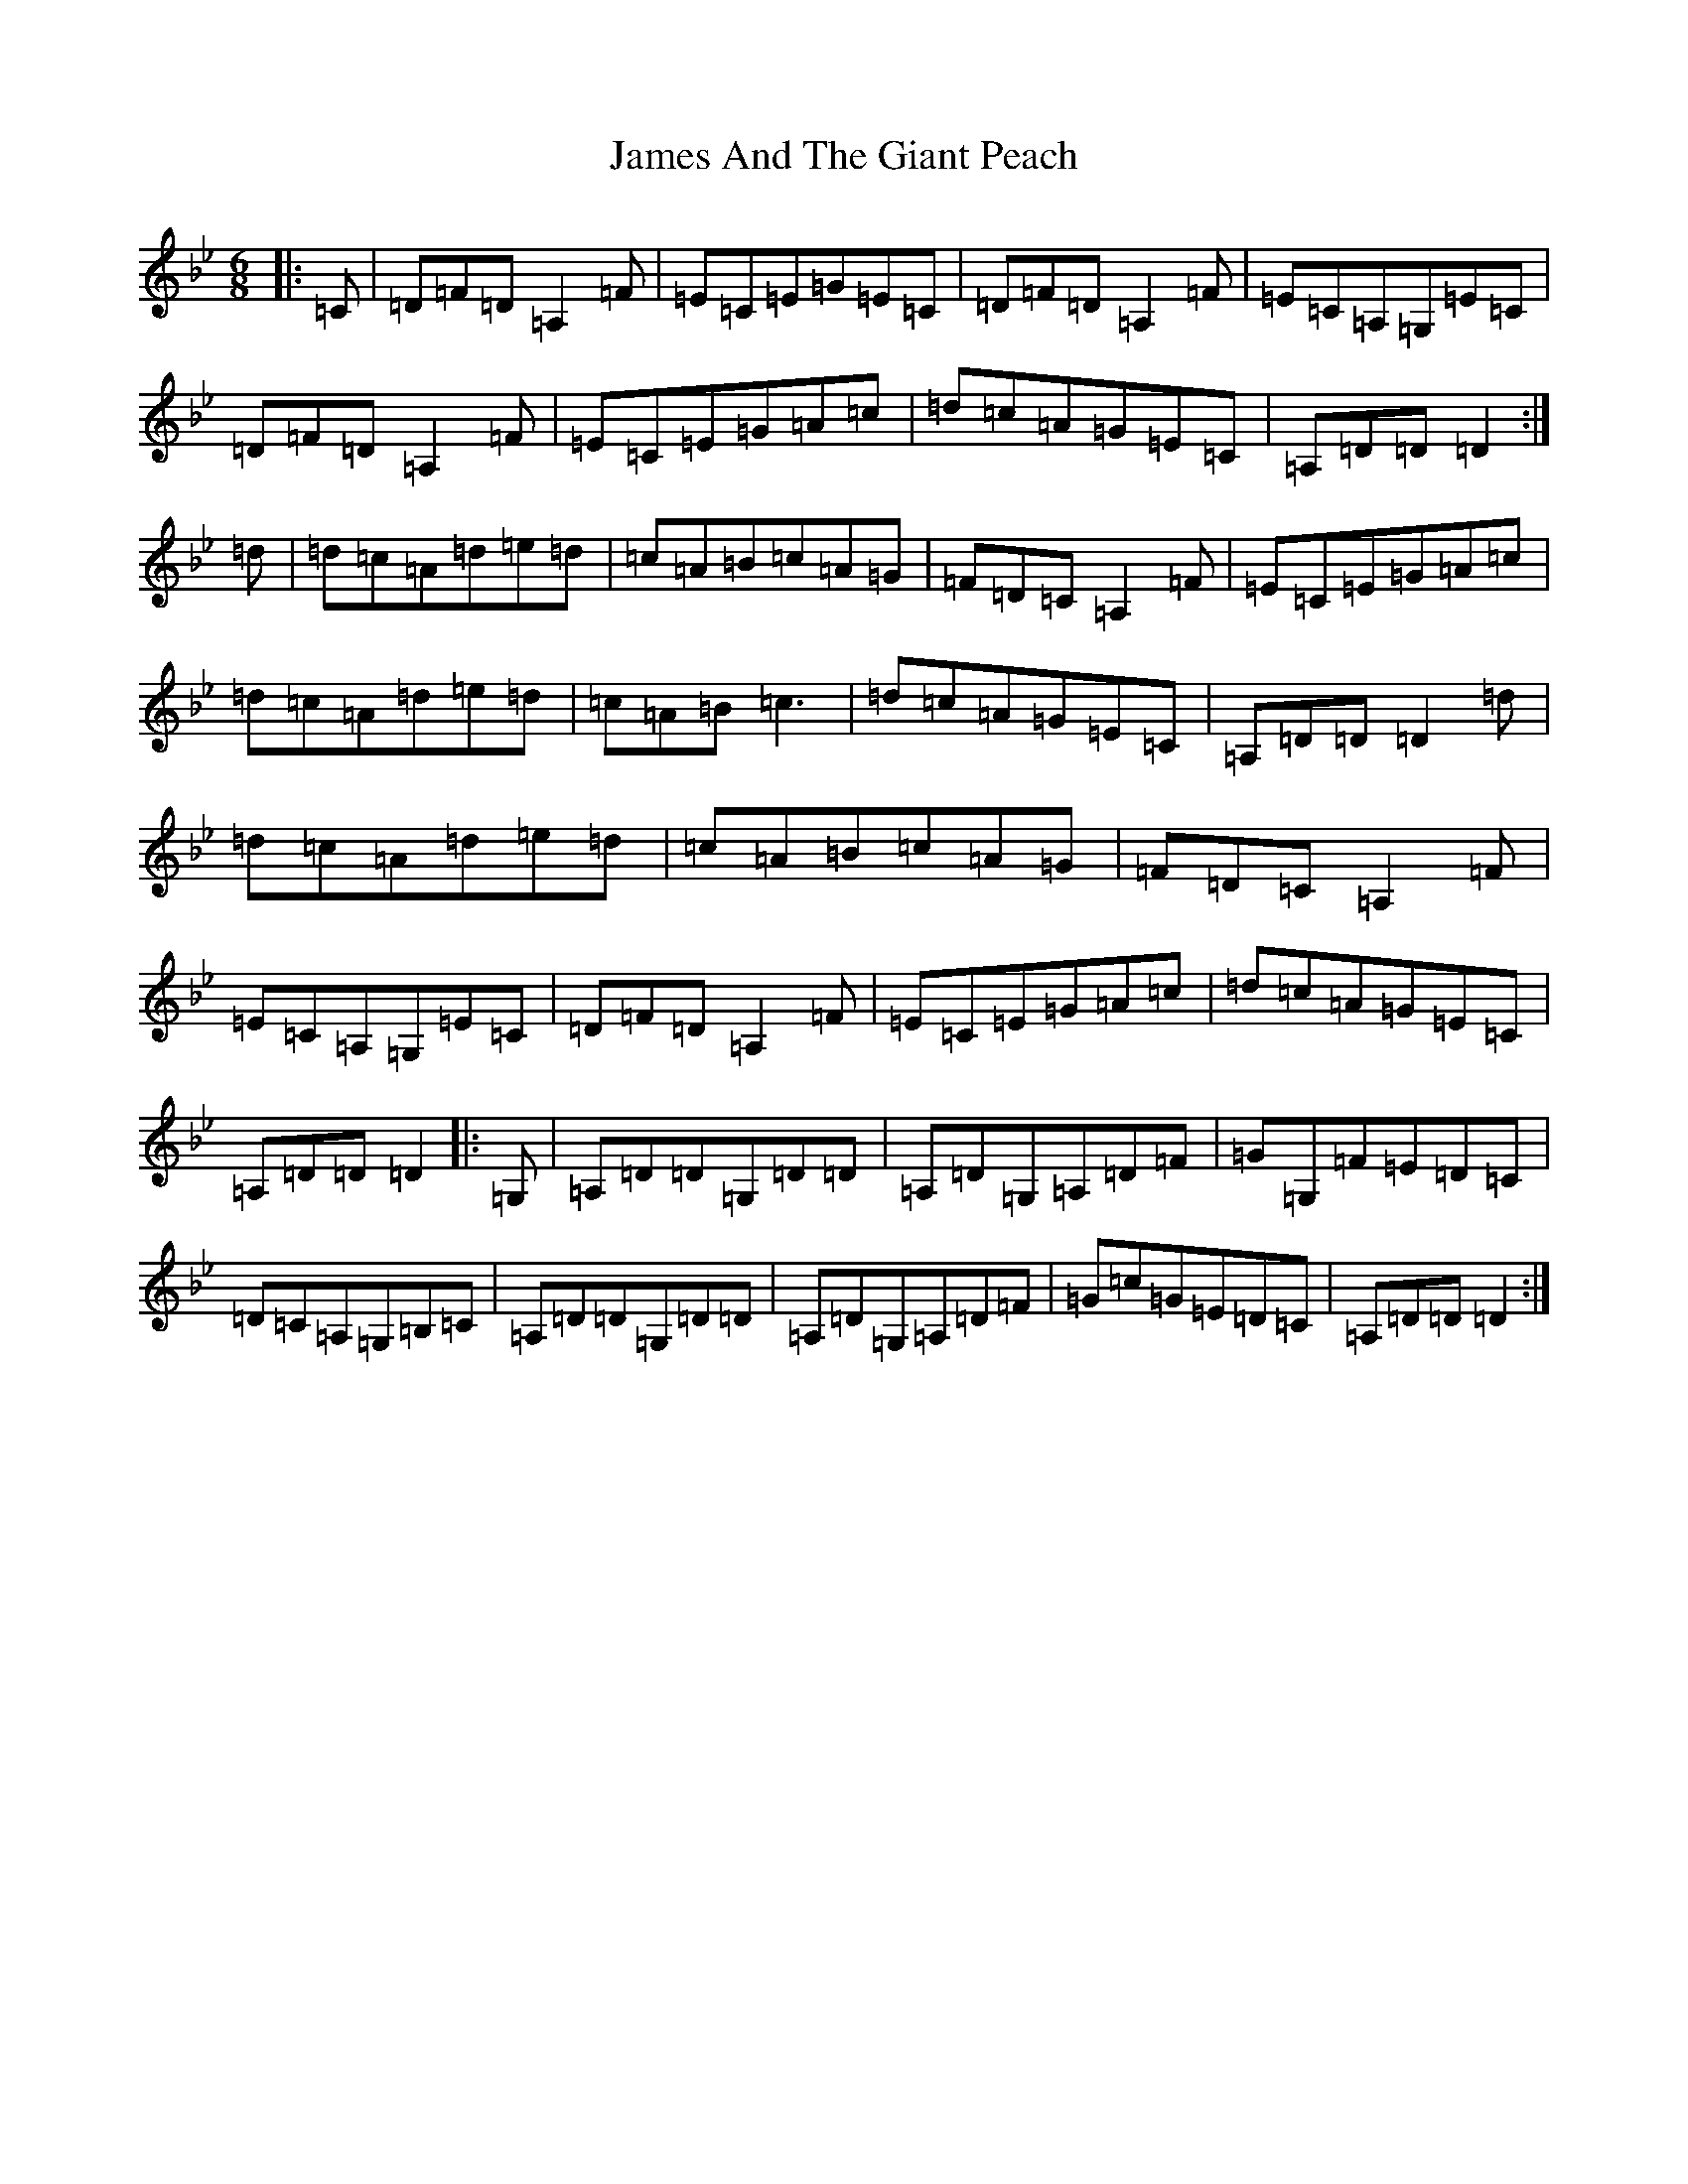 X: 10190
T: James And The Giant Peach
S: https://thesession.org/tunes/4605#setting17162
Z: A Dorian
R: jig
M: 6/8
L: 1/8
K: C Dorian
|:=C|=D=F=D=A,2=F|=E=C=E=G=E=C|=D=F=D=A,2=F|=E=C=A,=G,=E=C|=D=F=D=A,2=F|=E=C=E=G=A=c|=d=c=A=G=E=C|=A,=D=D=D2:|=d|=d=c=A=d=e=d|=c=A=B=c=A=G|=F=D=C=A,2=F|=E=C=E=G=A=c|=d=c=A=d=e=d|=c=A=B=c3|=d=c=A=G=E=C|=A,=D=D=D2=d|=d=c=A=d=e=d|=c=A=B=c=A=G|=F=D=C=A,2=F|=E=C=A,=G,=E=C|=D=F=D=A,2=F|=E=C=E=G=A=c|=d=c=A=G=E=C|=A,=D=D=D2|:=G,|=A,=D=D=G,=D=D|=A,=D=G,=A,=D=F|=G=G,=F=E=D=C|=D=C=A,=G,=B,=C|=A,=D=D=G,=D=D|=A,=D=G,=A,=D=F|=G=c=G=E=D=C|=A,=D=D=D2:|